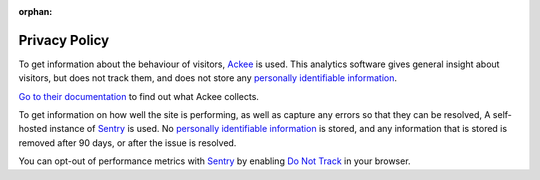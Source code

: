 :orphan:

Privacy Policy
==============

To get information about the behaviour of visitors, `Ackee <https://ackee.electerious.com/>`_ is used.
This analytics software gives general insight about visitors, but does not track them, and does
not store any `personally identifiable information <https://en.wikipedia.org/wiki/Personal_data>`_.

`Go to their documentation <https://docs.ackee.electerious.com/#/docs/Anonymization>`_ to find out
what Ackee collects.

To get information on how well the site is performing, as well as capture any errors so that they
can be resolved, A self-hosted instance of `Sentry <https://develop.sentry.dev/self-hosted/>`_ is
used. No `personally identifiable information <https://en.wikipedia.org/wiki/Personal_data>`_ is
stored, and any information that is stored is removed after 90 days, or after the issue is resolved.

You can opt-out of performance metrics with `Sentry <https://develop.sentry.dev/self-hosted/>`_ by
enabling `Do Not Track <https://en.wikipedia.org/wiki/Do_Not_Track>`_ in your browser.
